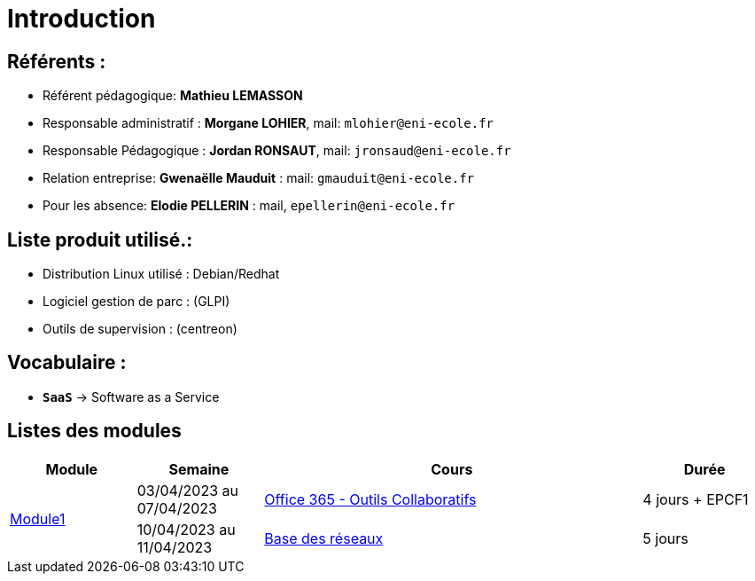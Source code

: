 = Introduction

== Référents :
* Référent pédagogique: *Mathieu LEMASSON*
* Responsable administratif : *Morgane LOHIER*, mail:  `mlohier@eni-ecole.fr`
* Responsable Pédagogique : *Jordan RONSAUT*, mail: `jronsaud@eni-ecole.fr`
* Relation entreprise: *Gwenaëlle Mauduit* : mail: `gmauduit@eni-ecole.fr`
* Pour les absence: *Elodie PELLERIN* : mail, `epellerin@eni-ecole.fr`

== Liste produit utilisé.:

* Distribution Linux utilisé : Debian/Redhat
* Logiciel gestion de parc : (GLPI)
* Outils de supervision : (centreon)

== Vocabulaire :

* `*SaaS*` -> Software as a Service

== Listes des modules

// | Mdoule | Semaine | Cours | Durée

[cols="^1,^1,^3,"]
|===
h| Module h| Semaine  h| Cours h| Durée
.2+| link:module-01[Module1] | 03/04/2023 au 07/04/2023| link:module-01/outils-collaboratifs[Office 365 - Outils Collaboratifs] | 4 jours + EPCF1
| 10/04/2023 au 11/04/2023 a| link:module-01/base-reseau[Base des réseaux] | 5 jours
|===